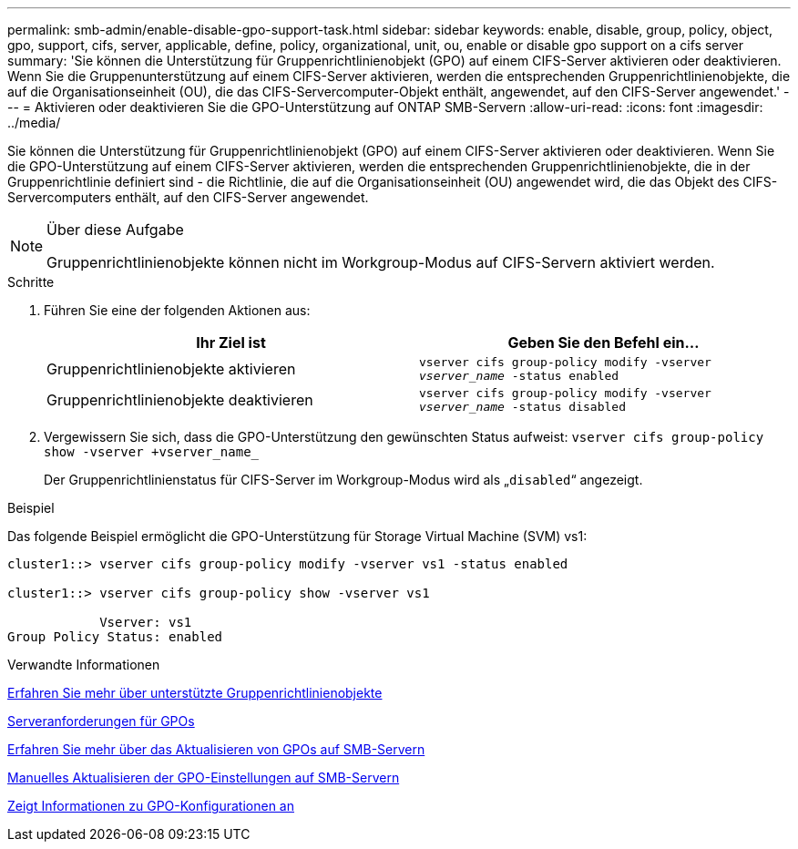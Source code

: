 ---
permalink: smb-admin/enable-disable-gpo-support-task.html 
sidebar: sidebar 
keywords: enable, disable, group, policy, object, gpo, support, cifs, server, applicable, define, policy, organizational, unit, ou, enable or disable gpo support on a cifs server 
summary: 'Sie können die Unterstützung für Gruppenrichtlinienobjekt (GPO) auf einem CIFS-Server aktivieren oder deaktivieren. Wenn Sie die Gruppenunterstützung auf einem CIFS-Server aktivieren, werden die entsprechenden Gruppenrichtlinienobjekte, die auf die Organisationseinheit (OU), die das CIFS-Servercomputer-Objekt enthält, angewendet, auf den CIFS-Server angewendet.' 
---
= Aktivieren oder deaktivieren Sie die GPO-Unterstützung auf ONTAP SMB-Servern
:allow-uri-read: 
:icons: font
:imagesdir: ../media/


[role="lead"]
Sie können die Unterstützung für Gruppenrichtlinienobjekt (GPO) auf einem CIFS-Server aktivieren oder deaktivieren. Wenn Sie die GPO-Unterstützung auf einem CIFS-Server aktivieren, werden die entsprechenden Gruppenrichtlinienobjekte, die in der Gruppenrichtlinie definiert sind - die Richtlinie, die auf die Organisationseinheit (OU) angewendet wird, die das Objekt des CIFS-Servercomputers enthält, auf den CIFS-Server angewendet.

[NOTE]
.Über diese Aufgabe
====
Gruppenrichtlinienobjekte können nicht im Workgroup-Modus auf CIFS-Servern aktiviert werden.

====
.Schritte
. Führen Sie eine der folgenden Aktionen aus:
+
|===
| Ihr Ziel ist | Geben Sie den Befehl ein... 


 a| 
Gruppenrichtlinienobjekte aktivieren
 a| 
`vserver cifs group-policy modify -vserver _vserver_name_ -status enabled`



 a| 
Gruppenrichtlinienobjekte deaktivieren
 a| 
`vserver cifs group-policy modify -vserver _vserver_name_ -status disabled`

|===
. Vergewissern Sie sich, dass die GPO-Unterstützung den gewünschten Status aufweist: `vserver cifs group-policy show -vserver +vserver_name_`
+
Der Gruppenrichtlinienstatus für CIFS-Server im Workgroup-Modus wird als „`disabled`“ angezeigt.



.Beispiel
Das folgende Beispiel ermöglicht die GPO-Unterstützung für Storage Virtual Machine (SVM) vs1:

[listing]
----
cluster1::> vserver cifs group-policy modify -vserver vs1 -status enabled

cluster1::> vserver cifs group-policy show -vserver vs1

            Vserver: vs1
Group Policy Status: enabled
----
.Verwandte Informationen
xref:supported-gpos-concept.adoc[Erfahren Sie mehr über unterstützte Gruppenrichtlinienobjekte]

xref:requirements-gpos-concept.adoc[Serveranforderungen für GPOs]

xref:gpos-updated-server-concept.adoc[Erfahren Sie mehr über das Aktualisieren von GPOs auf SMB-Servern]

xref:manual-update-gpo-settings-task.adoc[Manuelles Aktualisieren der GPO-Einstellungen auf SMB-Servern]

xref:display-gpo-config-task.adoc[Zeigt Informationen zu GPO-Konfigurationen an]
